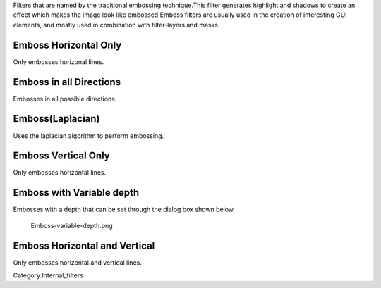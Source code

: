 Filters that are named by the traditional embossing technique.This
filter generates highlight and shadows to create an effect which makes
the image look like embossed.Emboss filters are usually used in the
creation of interesting GUI elements, and mostly used in combination
with filter-layers and masks.

Emboss Horizontal Only
~~~~~~~~~~~~~~~~~~~~~~

Only embosses horizonal lines.

Emboss in all Directions
~~~~~~~~~~~~~~~~~~~~~~~~

Embosses in all possible directions.

Emboss(Laplacian)
~~~~~~~~~~~~~~~~~

Uses the laplacian algorithm to perform embossing.

Emboss Vertical Only
~~~~~~~~~~~~~~~~~~~~

Only embosses horizontal lines.

Emboss with Variable depth
~~~~~~~~~~~~~~~~~~~~~~~~~~

Embosses with a depth that can be set through the dialog box shown
below.

.. figure:: Emboss-variable-depth.png
   :alt: Emboss-variable-depth.png

   Emboss-variable-depth.png

Emboss Horizontal and Vertical
~~~~~~~~~~~~~~~~~~~~~~~~~~~~~~

Only embosses horizontal and vertical lines.

Category:Internal_filters
